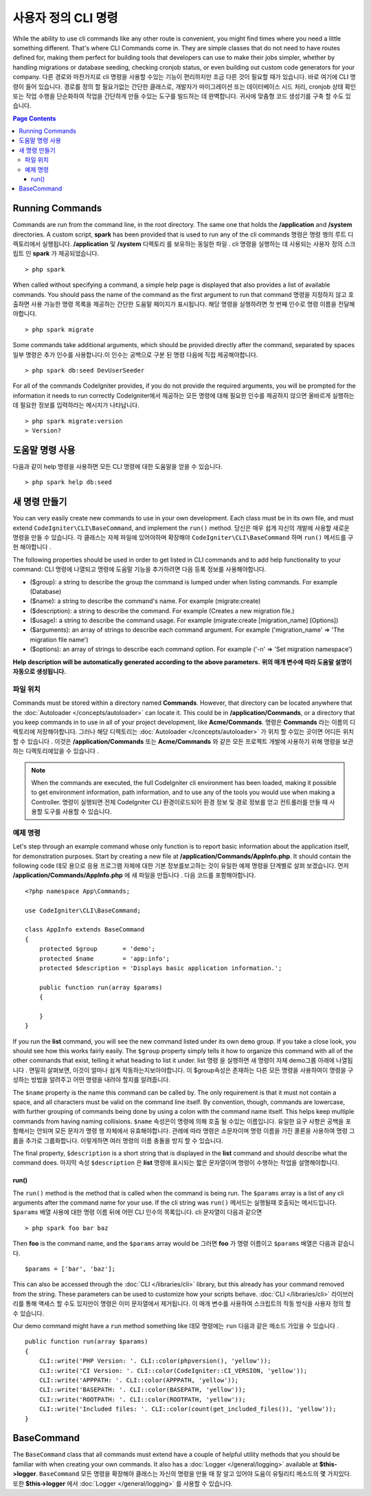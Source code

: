 ###################
사용자 정의 CLI 명령
###################

While the ability to use cli commands like any other route is convenient, you might find times where you
need a little something different. That's where CLI Commands come in. They are simple classes that do not
need to have routes defined for, making them perfect for building tools that developers can use to make
their jobs simpler, whether by handling migrations or database seeding, checking cronjob status, or even
building out custom code generators for your company.
다른 경로와 마찬가지로 cli 명령을 사용할 수있는 기능이 편리하지만 조금 다른 것이 필요할 때가 있습니다. 바로 여기에 CLI 명령이 들어 있습니다. 경로를 정의 할 필요가없는 간단한 클래스로, 개발자가 마이그레이션 또는 데이터베이스 시드 처리, cronjob 상태 확인 또는 작업 수행을 단순화하여 작업을 간단하게 만들 수있는 도구를 빌드하는 데 완벽합니다. 귀사에 맞춤형 코드 생성기를 구축 할 수도 있습니다.

.. contents:: Page Contents

****************
Running Commands
****************

Commands are run from the command line, in the root directory. The same one that holds the **/application**
and **/system** directories. A custom script, **spark** has been provided that is used to run any of the
cli commands
명령은 명령 행의 루트 디렉토리에서 실행됩니다. **/application** 및 **/system** 디렉토리 를 보유하는 동일한 파일 . cli 명령을 실행하는 데 사용되는 사용자 정의 스크립트 인 **spark** 가 제공되었습니다.

::

    > php spark

When called without specifying a command, a simple help page is displayed that also provides a list of
available commands. You should pass the name of the command as the first argument to run that command
명령을 지정하지 않고 호출하면 사용 가능한 명령 목록을 제공하는 간단한 도움말 페이지가 표시됩니다. 해당 명령을 실행하려면 첫 번째 인수로 명령 이름을 전달해야합니다.

::

    > php spark migrate

Some commands take additional arguments, which should be provided directly after the command, separated by spaces
일부 명령은 추가 인수를 사용합니다.이 인수는 공백으로 구분 된 명령 다음에 직접 제공해야합니다.

::

    > php spark db:seed DevUserSeeder

For all of the commands CodeIgniter provides, if you do not provide the required arguments, you will be prompted
for the information it needs to run correctly
CodeIgniter에서 제공하는 모든 명령에 대해 필요한 인수를 제공하지 않으면 올바르게 실행하는 데 필요한 정보를 입력하라는 메시지가 나타납니다.

::

    > php spark migrate:version
    > Version?

******************
도움말 명령 사용
******************

다음과 같이 help 명령을 사용하면 모든 CLI 명령에 대한 도움말을 얻을 수 있습니다.

::

    > php spark help db:seed

*********************
새 명령 만들기
*********************

You can very easily create new commands to use in your own development. Each class must be in its own file,
and must extend ``CodeIgniter\CLI\BaseCommand``, and implement the ``run()`` method.
당신은 매우 쉽게 자신의 개발에 사용할 새로운 명령을 만들 수 있습니다. 각 클래스는 자체 파일에 있어야하며 확장해야 ``CodeIgniter\CLI\BaseCommand`` 하며  ``run()`` 메서드를 구현 해야합니다 .

The following properties should be used in order to get listed in CLI commands and to add help functionality to your command:
CLI 명령에 나열되고 명령에 도움말 기능을 추가하려면 다음 등록 정보를 사용해야합니다.

* ($group): a string to describe the group the command is lumped under when listing commands. For example (Database)
* ($name): a string to describe the command's name. For example (migrate:create)
* ($description): a string to describe the command. For example (Creates a new migration file.)
* ($usage): a string to describe the command usage. For example (migrate:create [migration_name] [Options])
* ($arguments): an array of strings to describe each command argument. For example ('migration_name' => 'The migration file name')
* ($options): an array of strings to describe each command option. For example ('-n' => 'Set migration namespace')

**Help description will be automatically generated according to the above parameters.**
**위의 매개 변수에 따라 도움말 설명이 자동으로 생성됩니다.**

파일 위치
=============

Commands must be stored within a directory named **Commands**. However, that directory can be located anywhere
that the :doc:`Autoloader </concepts/autoloader>` can locate it. This could be in **/application/Commands**, or
a directory that you keep commands in to use in all of your project development, like **Acme/Commands**.
명령은  **Commands** 라는 이름의 디렉토리에 저장해야합니다. 그러나 해당 디렉토리는 :doc:`Autoloader </concepts/autoloader>` 가 위치 할 수있는 곳이면 어디든 위치 할 수 있습니다 . 이것은 **/application/Commands** 또는 **Acme/Commands** 와 같은 모든 프로젝트 개발에 사용하기 위해 명령을 보관하는 디렉토리에있을 수 있습니다 .

.. note:: When the commands are executed, the full CodeIgniter cli environment has been loaded, making it
 possible to get environment information, path information, and to use any of the tools you would use when making a Controller.
 명령이 실행되면 전체 CodeIgniter CLI 환경이로드되어 환경 정보 및 경로 정보를 얻고 컨트롤러를 만들 때 사용할 도구를 사용할 수 있습니다.

예제 명령
==================

Let's step through an example command whose only function is to report basic information about the application
itself, for demonstration purposes. Start by creating a new file at **/application/Commands/AppInfo.php**. It
should contain the following code
데모 용으로 응용 프로그램 자체에 대한 기본 정보를보고하는 것이 유일한 예제 명령을 단계별로 살펴 보겠습니다. 먼저 **/application/Commands/AppInfo.php** 에 새 파일을 만듭니다 . 다음 코드를 포함해야합니다.

::

    <?php namespace App\Commands;

    use CodeIgniter\CLI\BaseCommand;

    class AppInfo extends BaseCommand
    {
        protected $group       = 'demo';
        protected $name        = 'app:info';
        protected $description = 'Displays basic application information.';

        public function run(array $params)
        {

        }
    }

If you run the **list** command, you will see the new command listed under its own ``demo`` group. If you take
a close look, you should see how this works fairly easily. The ``$group`` property simply tells it how to organize
this command with all of the other commands that exist, telling it what heading to list it under.
list 명령 을 실행하면 새 명령이 자체 demo그룹 아래에 나열됩니다 . 면밀히 살펴보면, 이것이 얼마나 쉽게 작동하는지보아야합니다. 이 $group속성은 존재하는 다른 모든 명령을 사용하여이 명령을 구성하는 방법을 알려주고 어떤 명령을 내려야 할지를 알려줍니다.

The ``$name`` property is the name this command can be called by. The only requirement is that it must not contain
a space, and all characters must be valid on the command line itself. By convention, though, commands are lowercase,
with further grouping of commands being done by using a colon with the command name itself. This helps keep
multiple commands from having naming collisions.
``$name`` 속성은이 명령에 의해 호출 될 수있는 이름입니다. 유일한 요구 사항은 공백을 포함해서는 안되며 모든 문자가 명령 행 자체에서 유효해야합니다. 관례에 따라 명령은 소문자이며 명령 이름을 가진 콜론을 사용하여 명령 그룹을 추가로 그룹화합니다. 이렇게하면 여러 명령의 이름 충돌을 방지 할 수 있습니다.

The final property, ``$description`` is a short string that is displayed in the **list** command and should describe
what the command does.
마지막 속성 ``$description`` 은 **list** 명령에 표시되는 짧은 문자열이며 명령이 수행하는 작업을 설명해야합니다.

run()
-----

The ``run()`` method is the method that is called when the command is being run. The ``$params`` array is a list of
any cli arguments after the command name for your use. If the cli string was
``run()`` 메서드는 실행될때 호출되는 메서드입니다. ``$params`` 배열 사용에 대한 명령 이름 뒤에 어떤 CLI 인수의 목록입니다. cli 문자열이 다음과 같으면 

::

    > php spark foo bar baz

Then **foo** is the command name, and the ``$params`` array would be
그러면 **foo** 가 명령 이름이고 ``$params`` 배열은 다음과 같습니다.

::

    $params = ['bar', 'baz'];

This can also be accessed through the :doc:`CLI </libraries/cli>` library, but this already has your command removed
from the string. These parameters can be used to customize how your scripts behave.
:doc:`CLI </libraries/cli>` 라이브러리를 통해 액세스 할 수도 있지만이 명령은 이미 문자열에서 제거됩니다. 이 매개 변수를 사용하여 스크립트의 작동 방식을 사용자 정의 할 수 있습니다.

Our demo command might have a ``run`` method something like
데모 명령에는 ``run`` 다음과 같은 메소드 가있을 수 있습니다 .

::

    public function run(array $params)
    {
        CLI::write('PHP Version: '. CLI::color(phpversion(), 'yellow'));
        CLI::write('CI Version: '. CLI::color(CodeIgniter::CI_VERSION, 'yellow'));
        CLI::write('APPPATH: '. CLI::color(APPPATH, 'yellow'));
        CLI::write('BASEPATH: '. CLI::color(BASEPATH, 'yellow'));
        CLI::write('ROOTPATH: '. CLI::color(ROOTPATH, 'yellow'));
        CLI::write('Included files: '. CLI::color(count(get_included_files()), 'yellow'));
    }

***********
BaseCommand
***********

The ``BaseCommand`` class that all commands must extend have a couple of helpful utility methods that you should
be familiar with when creating your own commands. It also has a :doc:`Logger </general/logging>` available at
**$this->logger**.
``BaseCommand`` 모든 명령을 확장해야 클래스는 자신의 명령을 만들 때 잘 알고 있어야 도움이 유틸리티 메소드의 몇 가지있다. 또한 **$this->logger** 에서 :doc:`Logger </general/logging>` 를 사용할 수 있습니다.

.. php:class:: CodeIgniter\CLI\BaseCommand

    .. php:method:: call(string $command[, array $params=[] ])

        :param string $command: The name of another command to call.
        :param array $params: Additional cli arguments to make available to that command.

        This method allows you to run other commands during the execution of your current command
        이 방법을 사용하면 현재 명령을 실행하는 동안 다른 명령을 실행할 수 있습니다.
        
        ::

        $this->call('command_one');
        $this->call('command_two', $params);

    .. php:method:: showError(\Exception $e)

        :param Exception $e: The exception to use for error reporting.

        A convenience method to maintain a consistent and clear error output to the cli
        cli에 일관되고 명확한 오류 출력을 유지하는 편리한 방법은 다음과 같습니다.
        
        ::

            try
            {
                . . .
            }
            catch (\Exception $e)
            {
                $this->showError($e);
            }

    .. php:method:: showHelp()

        A method to show command help: (usage,arguments,description,options)
        명령 도움말을 표시하는 방법 : (사용법, 인수, 설명, 옵션)

    .. php:method:: getPad($array, $pad)

        :param Exception $array: The  $key => $value array.
        :param Exception $pad: The pad spaces.

        A method to calculate padding for $key => $value array output. The padding can be used to output a will formatted table in CLI
        $key => $value 배열 출력을 위해 패딩을 계산하는 방법. 패딩은 CLI에서 포맷 된 테이블을 출력하는 데 사용할 수 있습니다.
        
        ::

            $pad = $this->getPad($this->options, 6);
            foreach ($this->options as $option => $description)
            {
                    CLI::write($tab . CLI::color(str_pad($option, $pad), 'green') . $description, 'yellow');
            }

            // Output will be
            -n                  Set migration namespace
            -r                  override file
